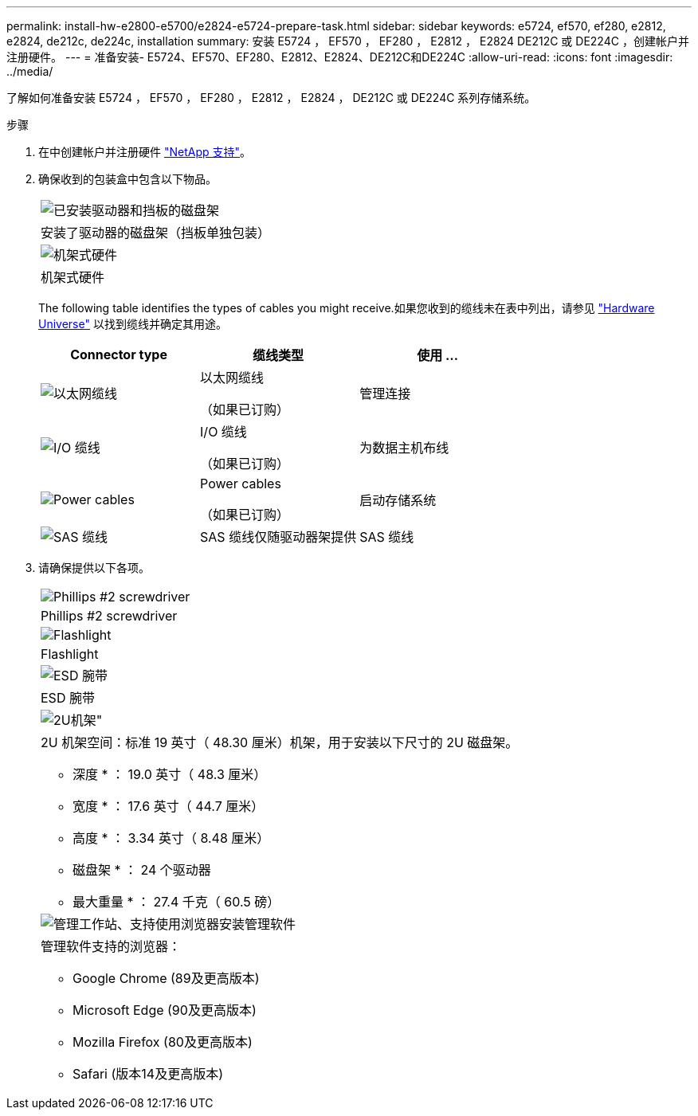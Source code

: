 ---
permalink: install-hw-e2800-e5700/e2824-e5724-prepare-task.html 
sidebar: sidebar 
keywords: e5724, ef570, ef280, e2812, e2824, de212c, de224c, installation 
summary: 安装 E5724 ， EF570 ， EF280 ， E2812 ， E2824 DE212C 或 DE224C ，创建帐户并注册硬件。 
---
= 准备安装- E5724、EF570、EF280、E2812、E2824、DE212C和DE224C
:allow-uri-read: 
:icons: font
:imagesdir: ../media/


[role="lead"]
了解如何准备安装 E5724 ， EF570 ， EF280 ， E2812 ， E2824 ， DE212C 或 DE224C 系列存储系统。

.步骤
. 在中创建帐户并注册硬件 http://mysupport.netapp.com/["NetApp 支持"^]。
. 确保收到的包装盒中包含以下物品。
+
|===


 a| 
image:../media/trafford_overview.png["已安装驱动器和挡板的磁盘架"]
 a| 
安装了驱动器的磁盘架（挡板单独包装）



 a| 
image:../media/superrails_inst-hw-e2800-e5700.png["机架式硬件"]
 a| 
机架式硬件

|===
+
The following table identifies the types of cables you might receive.如果您收到的缆线未在表中列出，请参见 https://hwu.netapp.com/["Hardware Universe"^] 以找到缆线并确定其用途。

+
|===
| Connector type | 缆线类型 | 使用 ... 


 a| 
image:../media/cable_ethernet_inst-hw-e2800-e5700.png["以太网缆线"]
 a| 
以太网缆线

（如果已订购）
 a| 
管理连接



 a| 
image:../media/cable_io_inst-hw-e2800-e5700.png["I/O 缆线"]
 a| 
I/O 缆线

（如果已订购）
 a| 
为数据主机布线



 a| 
image:../media/cable_power_inst-hw-e2800-e5700.png["Power cables"]
 a| 
Power cables

（如果已订购）
 a| 
启动存储系统



 a| 
image:../media/sas_cable.png["SAS 缆线"]
 a| 
SAS 缆线仅随驱动器架提供
 a| 
SAS 缆线

|===
. 请确保提供以下各项。
+
|===


 a| 
image:../media/screwdriver_inst-hw-e2800-e5700.png["Phillips #2 screwdriver"]
 a| 
Phillips #2 screwdriver



 a| 
image:../media/flashlight_inst-hw-e2800-e5700.png["Flashlight"]
 a| 
Flashlight



 a| 
image:../media/wrist_strap_inst-hw-e2800-e5700.png["ESD 腕带"]
 a| 
ESD 腕带



 a| 
image:../media/2u_rackspace_inst-hw-e2800-e5700.png["2U机架\""]
 a| 
2U 机架空间：标准 19 英寸（ 48.30 厘米）机架，用于安装以下尺寸的 2U 磁盘架。

* 深度 * ： 19.0 英寸（ 48.3 厘米）

* 宽度 * ： 17.6 英寸（ 44.7 厘米）

* 高度 * ： 3.34 英寸（ 8.48 厘米）

* 磁盘架 * ： 24 个驱动器

* 最大重量 * ： 27.4 千克（ 60.5 磅）



 a| 
image:../media/management_station_inst-hw-e2800-e5700_g60b3.png["管理工作站、支持使用浏览器安装管理软件"]
 a| 
管理软件支持的浏览器：

** Google Chrome (89及更高版本)
** Microsoft Edge (90及更高版本)
** Mozilla Firefox (80及更高版本)
** Safari (版本14及更高版本)


|===

